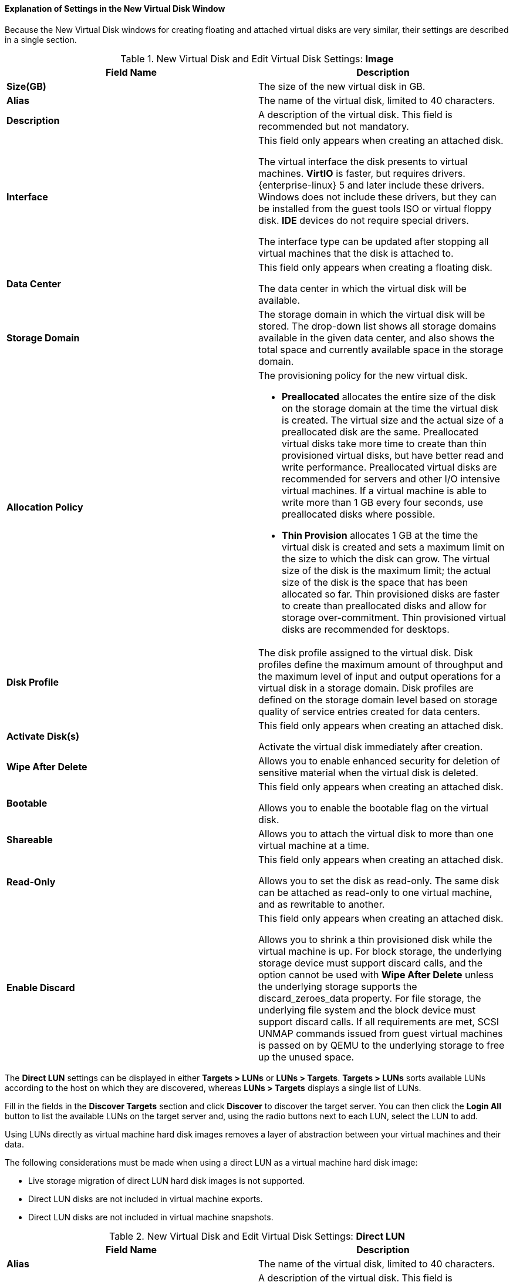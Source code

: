 [[Explanation_of_Settings_in_the_New_Virtual_Disk_Window]]
==== Explanation of Settings in the New Virtual Disk Window

Because the New Virtual Disk windows for creating floating and attached virtual disks are very similar, their settings are described in a single section.

.New Virtual Disk and Edit Virtual Disk Settings: *Image*
[options="header"]
|===
|Field Name |Description
|*Size(GB)* |The size of the new virtual disk in GB.
|*Alias* |The name of the virtual disk, limited to 40 characters.
|*Description* |A description of the virtual disk. This field is recommended but not mandatory.
|*Interface* |This field only appears when creating an attached disk.

The virtual interface the disk presents to virtual machines. *VirtIO* is faster, but requires drivers. {enterprise-linux} 5 and later include these drivers. Windows does not include these drivers, but they can be installed from the guest tools ISO or virtual floppy disk. *IDE* devices do not require special drivers.

The interface type can be updated after stopping all virtual machines that the disk is attached to.
|*Data Center* |This field only appears when creating a floating disk.

The data center in which the virtual disk will be available.
|*Storage Domain* |The storage domain in which the virtual disk will be stored. The drop-down list shows all storage domains available in the given data center, and also shows the total space and currently available space in the storage domain.
|*Allocation Policy* a|The provisioning policy for the new virtual disk.


* *Preallocated* allocates the entire size of the disk on the storage domain at the time the virtual disk is created. The virtual size and the actual size of a preallocated disk are the same. Preallocated virtual disks take more time to create than thin provisioned virtual disks, but have better read and write performance. Preallocated virtual disks are recommended for servers and other I/O intensive virtual machines. If a virtual machine is able to write more than 1 GB every four seconds, use preallocated disks where possible.

* *Thin Provision* allocates 1 GB at the time the virtual disk is created and sets a maximum limit on the size to which the disk can grow. The virtual size of the disk is the maximum limit; the actual size of the disk is the space that has been allocated so far. Thin provisioned disks are faster to create than preallocated disks and allow for storage over-commitment. Thin provisioned virtual disks are recommended for desktops.


|*Disk Profile* |The disk profile assigned to the virtual disk. Disk profiles define the maximum amount of throughput and the maximum level of input and output operations for a virtual disk in a storage domain. Disk profiles are defined on the storage domain level based on storage quality of service entries created for data centers.
|*Activate Disk(s)* |This field only appears when creating an attached disk.

Activate the virtual disk immediately after creation.
|*Wipe After Delete* |Allows you to enable enhanced security for deletion of sensitive material when the virtual disk is deleted.
|*Bootable* |This field only appears when creating an attached disk.

Allows you to enable the bootable flag on the virtual disk.
|*Shareable* |Allows you to attach the virtual disk to more than one virtual machine at a time.
|*Read-Only* |This field only appears when creating an attached disk.

Allows you to set the disk as read-only. The same disk can be attached as read-only to one virtual machine, and as rewritable to another.
|*Enable Discard* |This field only appears when creating an attached disk.

Allows you to shrink a thin provisioned disk while the virtual machine is up. For block storage, the underlying storage device must support discard calls, and the option cannot be used with *Wipe After Delete* unless the underlying storage supports the discard_zeroes_data property. For file storage, the underlying file system and the block device must support discard calls. If all requirements are met, SCSI UNMAP commands issued from guest virtual machines is passed on by QEMU to the underlying storage to free up the unused space.
|===


The *Direct LUN* settings can be displayed in either *Targets > LUNs* or *LUNs > Targets*. *Targets > LUNs* sorts available LUNs according to the host on which they are discovered, whereas *LUNs > Targets* displays a single list of LUNs.

Fill in the fields in the *Discover Targets* section and click *Discover* to discover the target server. You can then click the *Login All* button to list the available LUNs on the target server and, using the radio buttons next to each LUN, select the LUN to add.

Using LUNs directly as virtual machine hard disk images removes a layer of abstraction between your virtual machines and their data.

The following considerations must be made when using a direct LUN as a virtual machine hard disk image:

* Live storage migration of direct LUN hard disk images is not supported.

* Direct LUN disks are not included in virtual machine exports.

* Direct LUN disks are not included in virtual machine snapshots.


.New Virtual Disk and Edit Virtual Disk Settings: *Direct LUN*
[options="header"]
|===
|Field Name |Description
|*Alias* |The name of the virtual disk, limited to 40 characters.
|*Description* |A description of the virtual disk. This field is recommended but not mandatory. By default the last 4 characters of the LUN ID is inserted into the field.

The default behavior can be configured by setting the `PopulateDirectLUNDiskDescriptionWithLUNId` configuration key to the appropriate value using the `engine-config` command.  The configuration key can be set to `-1` for the full LUN ID to be used, or `0` for this feature to be ignored. A positive integer populates the description with the corresponding number of characters of the LUN ID.
|*Interface* |This field only appears when creating an attached disk.

The virtual interface the disk presents to virtual machines. *VirtIO* is faster, but requires drivers. {enterprise-linux} 5 and later include these drivers. Windows does not include these drivers, but they can be installed from the guest tools ISO or virtual floppy disk. *IDE* devices do not require special drivers.

The interface type can be updated after stopping all virtual machines that the disk is attached to.
|*Data Center* |This field only appears when creating a floating disk.

The data center in which the virtual disk will be available.
|*Host* |The host on which the LUN will be mounted. You can select any host in the data center.
|*Storage Type* |The type of external LUN to add. You can select from either *iSCSI* or *Fibre Channel*.
|*Discover Targets* a|This section can be expanded when you are using iSCSI external LUNs and *Targets > LUNs* is selected.

*Address* - The host name or IP address of the target server.

*Port* - The port by which to attempt a connection to the target server. The default port is 3260.

*User Authentication* - The iSCSI server requires User Authentication. The *User Authentication* field is visible when you are using iSCSI external LUNs.

*CHAP user name* - The user name of a user with permission to log in to LUNs. This field is accessible when the *User Authentication* check box is selected.

*CHAP password* - The password of a user with permission to log in to LUNs. This field is accessible when the *User Authentication* check box is selected.
|*Activate Disk(s)* |This field only appears when creating an attached disk.

Activate the virtual disk immediately after creation.
|*Bootable* |This field only appears when creating an attached disk.

Allows you to enable the bootable flag on the virtual disk.
|*Shareable* |Allows you to attach the virtual disk to more than one virtual machine at a time.
|*Read-Only* |This field only appears when creating an attached disk.

Allows you to set the disk as read-only. The same disk can be attached as read-only to one virtual machine, and as rewritable to another.
|*Enable Discard* |This field only appears when creating an attached disk.

Allows you to shrink a thin provisioned disk while the virtual machine is up. With this option enabled, SCSI UNMAP commands issued from guest virtual machines is passed on by QEMU to the underlying storage to free up the unused space.
|*Enable SCSI Pass-Through* |This field only appears when creating an attached disk.

Available when the *Interface* is set to *VirtIO-SCSI*. Selecting this check box enables passthrough of a physical SCSI device to the virtual disk. A VirtIO-SCSI interface with SCSI passthrough enabled automatically includes SCSI discard support. *Read-Only* is not supported when this check box is selected.

When this check box is not selected, the virtual disk uses an emulated SCSI device. *Read-Only* is supported on emulated VirtIO-SCSI disks.
|*Allow Privileged SCSI I/O* |This field only appears when creating an attached disk.

Available when the *Enable SCSI Pass-Through* check box is selected. Selecting this check box enables unfiltered SCSI Generic I/O (SG_IO) access, allowing privileged SG_IO commands on the disk. This is required for persistent reservations.
|*Using SCSI Reservation* |This field only appears when creating an attached disk.

Available when the *Enable SCSI Pass-Through* and *Allow Privileged SCSI I/O* check boxes are selected. Selecting this check box disables migration for any virtual machine using this disk, to prevent virtual machines that are using SCSI reservation from losing access to the disk.
|===


The *Cinder* settings form will be disabled if there are no available OpenStack Volume storage domains on which you have permissions to create a disk in the relevant Data Center. *Cinder* disks require access to an instance of OpenStack Volume that has been added to the {virt-product-fullname} environment using the *External Providers* window; see xref:Adding_an_OpenStack_Block_Storage_Cinder_Instance_for_Storage_Management[] for more information.


.New Virtual Disk and Edit Virtual Disk Settings: *Cinder*
[options="header"]
|===
|Field Name |Description
|*Size(GB)* |The size of the new virtual disk in GB.
|*Alias* |The name of the virtual disk, limited to 40 characters.
|*Description* |A description of the virtual disk. This field is recommended but not mandatory.
|*Interface* |This field only appears when creating an attached disk.

The virtual interface the disk presents to virtual machines. *VirtIO* is faster, but requires drivers. {enterprise-linux} 5 and later include these drivers. Windows does not include these drivers, but they can be installed from the guest tools ISO or virtual floppy disk. *IDE* devices do not require special drivers.

The interface type can be updated after stopping all virtual machines that the disk is attached to.
|*Data Center* |This field only appears when creating a floating disk.

The data center in which the virtual disk will be available.
|*Storage Domain* |The storage domain in which the virtual disk will be stored. The drop-down list shows all storage domains available in the given data center, and also shows the total space and currently available space in the storage domain.
|*Volume Type* |The volume type of the virtual disk. The drop-down list shows all available volume types. The volume type will be managed and configured on OpenStack Cinder.
|*Activate Disk(s)* |This field only appears when creating an attached disk.

Activate the virtual disk immediately after creation.
|*Bootable* |This field only appears when creating an attached disk.

Allows you to enable the bootable flag on the virtual disk.
|*Shareable* |Allows you to attach the virtual disk to more than one virtual machine at a time.
|*Read-Only* |This field only appears when creating an attached disk.

Allows you to set the disk as read-only. The same disk can be attached as read-only to one virtual machine, and as rewritable to another.
|===


[IMPORTANT]
====
Mounting a journaled file system requires read-write access. Using the *Read-Only* option is not appropriate for virtual disks that contain such file systems (e.g. *EXT3*, *EXT4*, or *XFS*).
====
